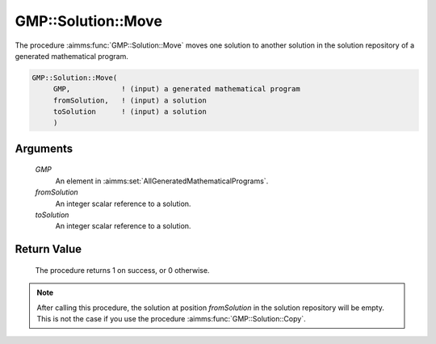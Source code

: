 .. aimms:procedure:: GMP::Solution::Move(GMP, fromSolution, toSolution)

.. _GMP::Solution::Move:

GMP::Solution::Move
===================

The procedure :aimms:func:`GMP::Solution::Move` moves one solution to another
solution in the solution repository of a generated mathematical program.

.. code-block:: aimms

    GMP::Solution::Move(
         GMP,            ! (input) a generated mathematical program
         fromSolution,   ! (input) a solution
         toSolution      ! (input) a solution
         )

Arguments
---------

    *GMP*
        An element in :aimms:set:`AllGeneratedMathematicalPrograms`.

    *fromSolution*
        An integer scalar reference to a solution.

    *toSolution*
        An integer scalar reference to a solution.

Return Value
------------

    The procedure returns 1 on success, or 0 otherwise.

.. note::

    After calling this procedure, the solution at position *fromSolution* in
    the solution repository will be empty. This is not the case if you use
    the procedure :aimms:func:`GMP::Solution::Copy`.

.. seealso::

    - The routines :aimms:func:`GMP::Instance::Generate` and :aimms:func:`GMP::Solution::Copy`.

